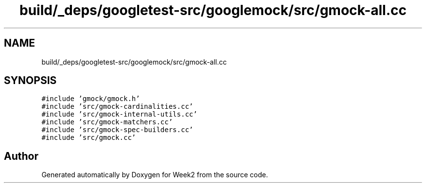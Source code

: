 .TH "build/_deps/googletest-src/googlemock/src/gmock-all.cc" 3 "Tue Sep 12 2023" "Week2" \" -*- nroff -*-
.ad l
.nh
.SH NAME
build/_deps/googletest-src/googlemock/src/gmock-all.cc
.SH SYNOPSIS
.br
.PP
\fC#include 'gmock/gmock\&.h'\fP
.br
\fC#include 'src/gmock\-cardinalities\&.cc'\fP
.br
\fC#include 'src/gmock\-internal\-utils\&.cc'\fP
.br
\fC#include 'src/gmock\-matchers\&.cc'\fP
.br
\fC#include 'src/gmock\-spec\-builders\&.cc'\fP
.br
\fC#include 'src/gmock\&.cc'\fP
.br

.SH "Author"
.PP 
Generated automatically by Doxygen for Week2 from the source code\&.
